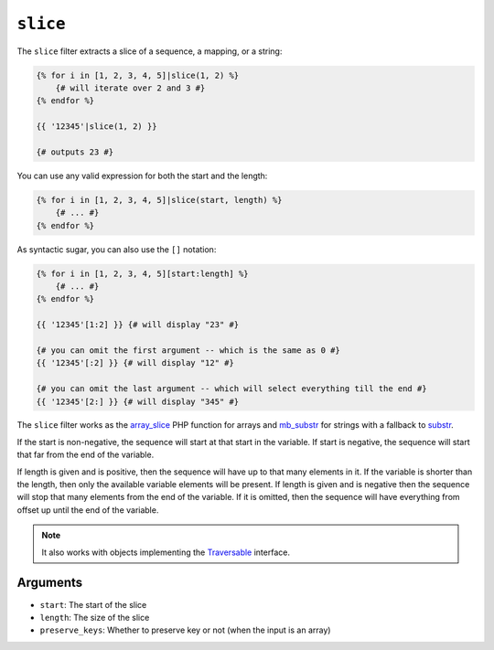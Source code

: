 ``slice``
===========

The ``slice`` filter extracts a slice of a sequence, a mapping, or a string:

.. code-block:: twig

    {% for i in [1, 2, 3, 4, 5]|slice(1, 2) %}
        {# will iterate over 2 and 3 #}
    {% endfor %}

    {{ '12345'|slice(1, 2) }}

    {# outputs 23 #}

You can use any valid expression for both the start and the length:

.. code-block:: twig

    {% for i in [1, 2, 3, 4, 5]|slice(start, length) %}
        {# ... #}
    {% endfor %}

As syntactic sugar, you can also use the ``[]`` notation:

.. code-block:: twig

    {% for i in [1, 2, 3, 4, 5][start:length] %}
        {# ... #}
    {% endfor %}

    {{ '12345'[1:2] }} {# will display "23" #}

    {# you can omit the first argument -- which is the same as 0 #}
    {{ '12345'[:2] }} {# will display "12" #}

    {# you can omit the last argument -- which will select everything till the end #}
    {{ '12345'[2:] }} {# will display "345" #}

The ``slice`` filter works as the `array_slice`_ PHP function for arrays and
`mb_substr`_ for strings with a fallback to `substr`_.

If the start is non-negative, the sequence will start at that start in the
variable. If start is negative, the sequence will start that far from the end
of the variable.

If length is given and is positive, then the sequence will have up to that
many elements in it. If the variable is shorter than the length, then only the
available variable elements will be present. If length is given and is
negative then the sequence will stop that many elements from the end of the
variable. If it is omitted, then the sequence will have everything from offset
up until the end of the variable.

.. note::

    It also works with objects implementing the `Traversable`_ interface.

Arguments
---------

* ``start``:         The start of the slice
* ``length``:        The size of the slice
* ``preserve_keys``: Whether to preserve key or not (when the input is an array)

.. _`Traversable`: https://www.php.net/manual/en/class.traversable.php
.. _`array_slice`: https://www.php.net/array_slice
.. _`mb_substr`:   https://www.php.net/mb-substr
.. _`substr`:      https://www.php.net/substr
